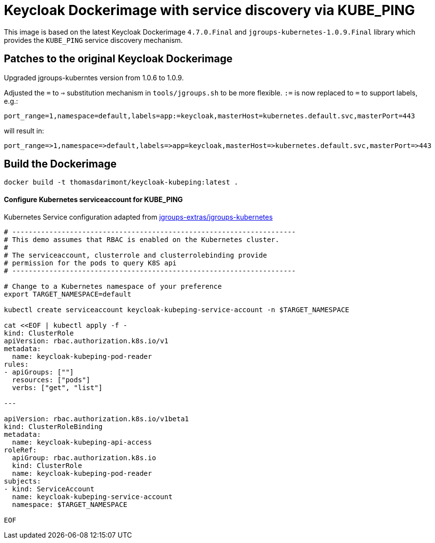 = Keycloak Dockerimage with service discovery via KUBE_PING

This image is based on the latest Keycloak Dockerimage `4.7.0.Final` 
and `jgroups-kubernetes-1.0.9.Final` library which provides the `KUBE_PING`
service discovery mechanism.

== Patches to the original Keycloak Dockerimage

Upgraded jgroups-kuberntes version from 1.0.6 to 1.0.9.

Adjusted the `=` to `=>` substitution mechanism in `tools/jgroups.sh` to be more flexible.
`:=` is now replaced to `=` to support labels, e.g.:

[source]
-----
port_range=1,namespace=default,labels=app:=keycloak,masterHost=kubernetes.default.svc,masterPort=443
-----

will result in:

[source]
-----
port_range=>1,namespace=>default,labels=>app=keycloak,masterHost=>kubernetes.default.svc,masterPort=>443
-----

== Build the Dockerimage
[source,bash]
-----
docker build -t thomasdarimont/keycloak-kubeping:latest .
-----

==== Configure Kubernetes serviceaccount for KUBE_PING

Kubernetes Service configuration adapted from https://github.com/jgroups-extras/jgroups-kubernetes/tree/master[jgroups-extras/jgroups-kubernetes^]

[source,bash]
-----
# ---------------------------------------------------------------------
# This demo assumes that RBAC is enabled on the Kubernetes cluster.
#
# The serviceaccount, clusterrole and clusterrolebinding provide
# permission for the pods to query K8S api
# ---------------------------------------------------------------------

# Change to a Kubernetes namespace of your preference
export TARGET_NAMESPACE=default

kubectl create serviceaccount keycloak-kubeping-service-account -n $TARGET_NAMESPACE

cat <<EOF | kubectl apply -f -
kind: ClusterRole
apiVersion: rbac.authorization.k8s.io/v1
metadata:
  name: keycloak-kubeping-pod-reader
rules:
- apiGroups: [""]
  resources: ["pods"]
  verbs: ["get", "list"]

---

apiVersion: rbac.authorization.k8s.io/v1beta1
kind: ClusterRoleBinding
metadata:
  name: keycloak-kubeping-api-access
roleRef:
  apiGroup: rbac.authorization.k8s.io
  kind: ClusterRole
  name: keycloak-kubeping-pod-reader
subjects:
- kind: ServiceAccount
  name: keycloak-kubeping-service-account
  namespace: $TARGET_NAMESPACE

EOF
-----